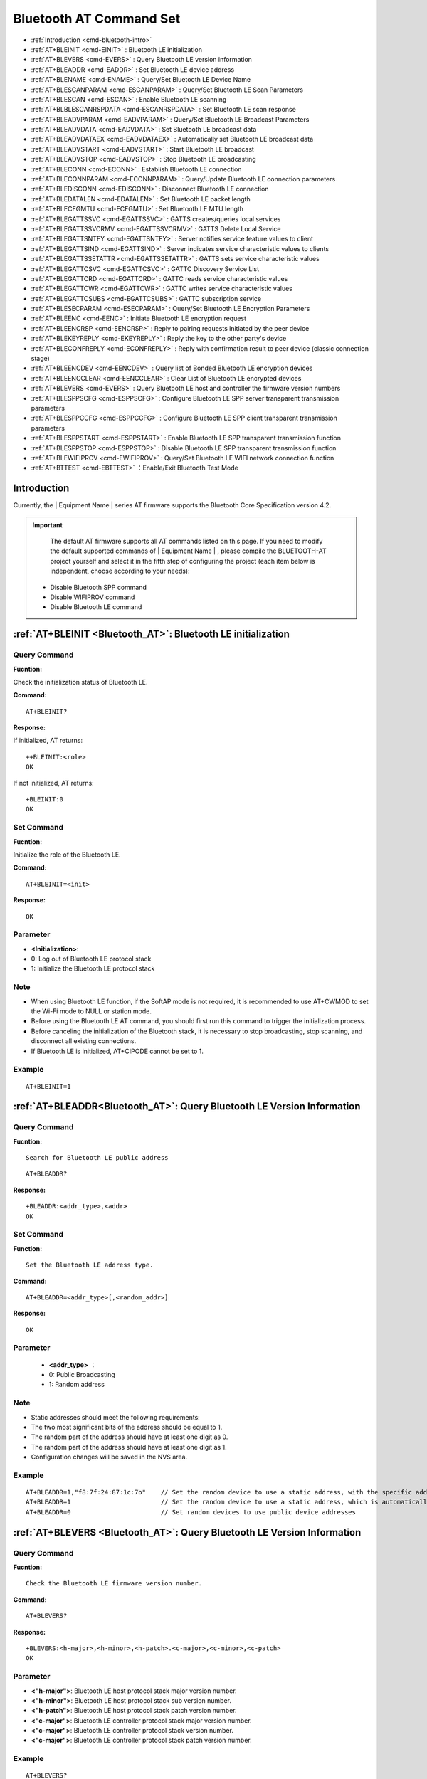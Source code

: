 
.. |Equipment-Name| replace:: w800

.. _Bluetooth_AT:
.. _cmd-EINIT:

****************************
Bluetooth AT Command Set
****************************


-  :ref:`Introduction <cmd-bluetooth-intro>`      
-  :ref:`AT+BLEINIT <cmd-EINIT>`                     : Bluetooth LE initialization
-  :ref:`AT+BLEVERS <cmd-EVERS>`                     : Query Bluetooth LE version information
-  :ref:`AT+BLEADDR <cmd-EADDR>`                     : Set Bluetooth LE device address
-  :ref:`AT+BLENAME <cmd-ENAME>`                     : Query/Set Bluetooth LE Device Name
-  :ref:`AT+BLESCANPARAM <cmd-ESCANPARAM>`           : Query/Set Bluetooth LE Scan Parameters
-  :ref:`AT+BLESCAN <cmd-ESCAN>`                     : Enable Bluetooth LE scanning
-  :ref:`AT+BLBLESCANRSPDATA <cmd-ESCANRSPDATA>`     : Set Bluetooth LE scan response
-  :ref:`AT+BLEADVPARAM <cmd-EADVPARAM>`             : Query/Set Bluetooth LE Broadcast Parameters
-  :ref:`AT+BLEADVDATA <cmd-EADVDATA>`               : Set Bluetooth LE broadcast data
-  :ref:`AT+BLEADVDATAEX <cmd-EADVDATAEX>`           : Automatically set Bluetooth LE broadcast data
-  :ref:`AT+BLEADVSTART <cmd-EADVSTART>`             : Start Bluetooth LE broadcast
-  :ref:`AT+BLEADVSTOP <cmd-EADVSTOP>`               : Stop Bluetooth LE broadcasting
-  :ref:`AT+BLECONN <cmd-ECONN>`                     : Establish Bluetooth LE connection
-  :ref:`AT+BLECONNPARAM <cmd-ECONNPARAM>`           : Query/Update Bluetooth LE connection parameters
-  :ref:`AT+BLEDISCONN <cmd-EDISCONN>`               : Disconnect Bluetooth LE connection
-  :ref:`AT+BLEDATALEN <cmd-EDATALEN>`               : Set Bluetooth LE packet length
-  :ref:`AT+BLECFGMTU <cmd-ECFGMTU>`                 : Set Bluetooth LE MTU length
-  :ref:`AT+BLEGATTSSVC <cmd-EGATTSSVC>`             : GATTS creates/queries local services
-  :ref:`AT+BLEGATTSSVCRMV <cmd-EGATTSSVCRMV>`       : GATTS Delete Local Service
-  :ref:`AT+BLEGATTSNTFY <cmd-EGATTSNTFY>`           : Server notifies service feature values to client
-  :ref:`AT+BLEGATTSIND <cmd-EGATTSIND>`             : Server indicates service characteristic values to clients
-  :ref:`AT+BLEGATTSSETATTR <cmd-EGATTSSETATTR>`     : GATTS sets service characteristic values
-  :ref:`AT+BLEGATTCSVC <cmd-EGATTCSVC>`             : GATTC Discovery Service List 
-  :ref:`AT+BLEGATTCRD <cmd-EGATTCRD>`               : GATTC reads service characteristic values
-  :ref:`AT+BLEGATTCWR <cmd-EGATTCWR>`               : GATTC writes service characteristic values
-  :ref:`AT+BLEGATTCSUBS <cmd-EGATTCSUBS>`           : GATTC subscription service
-  :ref:`AT+BLESECPARAM <cmd-ESECPARAM>`             : Query/Set Bluetooth LE Encryption Parameters
-  :ref:`AT+BLEENC <cmd-EENC>`                       : Initiate Bluetooth LE encryption request
-  :ref:`AT+BLEENCRSP <cmd-EENCRSP>`                 : Reply to pairing requests initiated by the peer device
-  :ref:`AT+BLEKEYREPLY <cmd-EKEYREPLY>`             : Reply the key to the other party's device
-  :ref:`AT+BLECONFREPLY <cmd-ECONFREPLY>`           : Reply with confirmation result to peer device (classic connection stage)
-  :ref:`AT+BLEENCDEV <cmd-EENCDEV>`                 : Query list of Bonded Bluetooth LE encryption devices
-  :ref:`AT+BLEENCCLEAR <cmd-EENCCLEAR>`             : Clear List of Bluetooth LE encrypted devices
-  :ref:`AT+BLEVERS <cmd-EVERS>`                     : Query Bluetooth LE host and controller the firmware version numbers
-  :ref:`AT+BLESPPSCFG <cmd-ESPPSCFG>`               : Configure Bluetooth LE SPP server transparent transmission parameters
-  :ref:`AT+BLESPPCCFG <cmd-ESPPCCFG>`               : Configure Bluetooth LE SPP client transparent transmission parameters
-  :ref:`AT+BLESPPSTART <cmd-ESPPSTART>`             : Enable Bluetooth LE SPP transparent transmission function
-  :ref:`AT+BLESPPSTOP <cmd-ESPPSTOP>`               : Disable Bluetooth LE SPP transparent transmission function
-  :ref:`AT+BLEWIFIPROV <cmd-EWIFIPROV>`             : Query/Set Bluetooth LE WIFI network connection function
-  :ref:`AT+BTTEST <cmd-EBTTEST>`                    ：Enable/Exit Bluetooth Test Mode

.. _cmd-bluetooth-intro:

Introduction
------------------

Currently, the | Equipment Name | series AT firmware supports the Bluetooth Core Specification version 4.2.

.. important::

  	The default AT firmware supports all AT commands listed on this page. If you need to modify the default supported commands of | Equipment Name | , please compile the BLUETOOTH-AT project yourself and select it in the fifth step of configuring the project (each item below is independent, choose according to your needs):

 -  Disable Bluetooth SPP command
 -  Disable WIFIPROV command
 -  Disable Bluetooth LE command

.. _cmd-BLEINIT:

:ref:`AT+BLEINIT <Bluetooth_AT>`: Bluetooth LE initialization
------------------------------------------------------------------

Query Command
^^^^^^^^^^^^^^^^^^^^^^^^

**Fucntion:**

Check the initialization status of Bluetooth LE.

**Command:**

::

   AT+BLEINIT?
    
**Response:**

If initialized, AT returns:

::

   ++BLEINIT:<role>
   OK

If not initialized, AT returns:

::

    +BLEINIT:0
    OK

Set Command
^^^^^^^^^^^^

**Fucntion:**

Initialize the role of the Bluetooth LE.

**Command:**

::

   AT+BLEINIT=<init>

**Response:**

::

    OK

Parameter
^^^^^^^^^^^^

-  **<Initialization>**: 

-  0: Log out of Bluetooth LE protocol stack
-  1: Initialize the Bluetooth LE protocol stack

Note
^^^^^^^^^^^^

- When using Bluetooth LE function, if the SoftAP mode is not required, it is recommended to use AT+CWMOD to set the Wi-Fi mode to NULL or station mode.
- Before using the Bluetooth LE AT command, you should first run this command to trigger the initialization process.
- Before canceling the initialization of the Bluetooth stack, it is necessary to stop broadcasting, stop scanning, and disconnect all existing connections.
- If Bluetooth LE is initialized, AT+CIPODE cannot be set to 1.

Example
^^^^^^^^^^^^

::

   AT+BLEINIT=1

.. _cmd-EADDR:

:ref:`AT+BLEADDR<Bluetooth_AT>`: Query Bluetooth LE Version Information
---------------------------------------------------------------------------------

Query Command
^^^^^^^^^^^^^^^^^^^^^^^^

**Fucntion:**

::

   Search for Bluetooth LE public address

::

   AT+BLEADDR?

**Response:**

::

   +BLEADDR:<addr_type>,<addr>
   OK 
                        
Set Command
^^^^^^^^^^^^^^^^^^^^^^^^

**Function:**

::

  Set the Bluetooth LE address type.

**Command:**

::

   AT+BLEADDR=<addr_type>[,<random_addr>]

**Response:**

::

   OK

Parameter
^^^^^^^^^^^^

    -  **<addr_type>**  ：  
    - 0: Public Broadcasting
    - 1: Random address

Note
^^^^^^^^^^^^

- Static addresses should meet the following requirements:
- The two most significant bits of the address should be equal to 1.
- The random part of the address should have at least one digit as 0.
- The random part of the address should have at least one digit as 1.
- Configuration changes will be saved in the NVS area.

Example
^^^^^^^^^^^^   

::

   AT+BLEADDR=1,"f8:7f:24:87:1c:7b"    // Set the random device to use a static address, with the specific address being: "f8:7f:24:87:1c:7b"
   AT+BLEADDR=1                        // Set the random device to use a static address, which is automatically generated by the host protocol stack
   AT+BLEADDR=0                        // Set random devices to use public device addresses

.. _cmd-EVERS:

:ref:`AT+BLEVERS <Bluetooth_AT>`: Query Bluetooth LE Version Information
-----------------------------------------------------------------------------

Query Command
^^^^^^^^^^^^^^^^^^^^^^^^

**Fucntion:**

::

   Check the Bluetooth LE firmware version number.

**Command:**

::
 
   AT+BLEVERS?

**Response:**

::

   +BLEVERS:<h-major>,<h-minor>,<h-patch>.<c-major>,<c-minor>,<c-patch>
   OK

    
Parameter
^^^^^^^^^^^^^
 
-  **<"h-major">**: Bluetooth LE host protocol stack major version number.
-  **<"h-minor">**: Bluetooth LE host protocol stack sub version number.
-  **<"h-patch">**: Bluetooth LE host protocol stack patch version number.
-  **<"c-major">**: Bluetooth LE controller protocol stack major version number.
-  **<"c-major">**: Bluetooth LE controller protocol stack version number.
-  **<"c-major">**: Bluetooth LE controller protocol stack patch version number.

Example
^^^^^^^^^^^^

::

   AT+BLEVERS?

.. _cmd-ENAME:

:ref:`AT+BLENAME <Bluetooth_AT>`: Query/Set Bluetooth LE Device Name
-----------------------------------------------------------------------------

Query Command
^^^^^^^^^^^^^^^^^^^^^^^^

**Fucntion:**

::

   Query the Bluetooth LE device name.

**Command:**

::
 
   AT+BLENAME?

**Response:**

::

   +BLENAME:<device_name>
   OK

Set Command
^^^^^^^^^^^^^^^^^^^^^^^^

**Fucntion:**

::

   Set the Bluetooth LE device name.

**Command:**

::
 
   AT+BLENAME=<device_name>

**Response:**

::

   OK
    
Parameter
^^^^^^^^^^^^^
 
-  **<"device_name">**: Bluetooth LE device name. The maximum length is 32. Default value: "WM-AT".

Note
^^^^^^^^^^^^
   
- The configuration changes will be saved in the NVS area.
- After using this command to set the device name, it is recommended that you execute the AT+LEADVDATA command to add the device name to the advertising data.

Example
^^^^^^^^^^^^

::

   AT+BLENAME="wm-iot-dev"
 
.. _cmd-ESCANPARAM:   
  
:ref:`AT+BLESCANPARAM <Bluetooth_AT>`: Query/Set Bluetooth LE Scan Parameters
---------------------------------------------------------------------------------

Query Command
^^^^^^^^^^^^^^^^^^^^^^^^

**Fucntion:**

::

   Query Bluetooth LE scanning parameters

**Command:**

::

   AT+BLESCANPARAM?

**Response:**

::

   +BLESCANPARAM:<scan_type>,<own_addr_type>,<filter_policy>,<scan_interval>,<scan_window>
   OK

Set command
^^^^^^^^^^^^^^^^^^^^^^^^

**Fucntion:**
 
::

   Set Bluetooth LE scanning parameters

**Command:**

::

   AT+BLESCANPARAM=<scan_type>,<own_addr_type>,<filter_policy>,<scan_interval>,<scan_window>

**Response:**

::

   OK

Parameters
^^^^^^^^^^^^

-  **<"scan_type">**: Scan type
- 0: Passive scanning
- 1: Active scanning
-  **<"own_addr_type">**: Address type
- 0: Public Address
- 1: Random address
- 2: RPA public address
- 3: RPA Random Address
-  **<"filter_policy">**: Scanning and filtering methods
- 0: BLE_SCAN_FILTER_ALLOW_ALL
- 1: BLE_SCAN_FILTER_ALLOW_ONLY_WLST
-  **<"scan_interva">**: Scan interval, the value of this parameter should be greater than or equal to the value of the<scanw_window>parameter. Parameter range: [0x0004, 0x4000]. The scanning interval is the parameter multiplied by 0.625 milliseconds, so the actual scanning interval range is [2.510240] milliseconds.
-  **<"scan_window">**: Scan the window, the value of this parameter should be less than or equal to the value of the<scan_interval>parameter. Parameter range: [0x0004, 0x4000]. The scanning window is multiplied by this parameter by 0.625 milliseconds, so the actual scanning window range is [2.510240] milliseconds.

Example
^^^^^^^^^^^^

::

   AT+BLEINIT=1   // Initialize Bluetooth LE protocol stack
   AT+BLESCANPARAM=0,0,0,100,50

.. _cmd-ESCAN:   
 
:ref:`AT+BLESCAN <Bluetooth_AT>`: Enable Bluetooth LE scanning
-----------------------------------------------------------------------------

Set Command
^^^^^^^^^^^^^^^^^^^^^^^^

**Fucntion:**
 
::

   Start/Stop Bluetooth LE Scan
 
**Command:**

::

   AT+BLESCAN=<enable>[,<duration>][,<filter_type>,<filter_param>]

**Response:**

::

   +BLESCAN:<addr>,<rssi>,<data_type>,<data>
   OK
   +BLESCANDONE

Parameters
^^^^^^^^^^^^
   
-  **<"enable">**: 
-  1: Start continuous scanning
-  0: Stop continuous scanning
-  **[<"duration">]**: Scan duration, in seconds.
-  If the stop scan is set, there is no need to set this parameter;
-  If you want to start scanning, you need to set this parameter:
-  When this parameter is set to 0, it indicates the start of continuous scanning;
-  When this parameter is set to a non-zero value, for example, AT+BLESCAN=1,3, it means that the scan will automatically end after 3 seconds.
-  **[<"ilter_type">]**: Filter options
-  1: “MAC”
-  2: “NAME”
-  3: “RSSI”
-  **<"filter_param">**: Filter parameter, representing the MAC address or name of the other device
-  **<"addr">**: Bluetooth LE address
-  **<"<rssi">**: Signal strength
-  **<"<data_type">**: Data type
-  0: “Scannable and connectable advertising”
-  1: “Directed connectable advertising”
-  2: “Non-connectable and scannable advertising”
-  3: “Non-connectable and non-scannable advertising”
-  4: “Additional advertising data requested by an active scanner”
-  5: “Extended advertising, see advertising properties”
-  **<"data">**: Data content

Example
^^^^^^^^^^^^

::

   AT+BLEINIT=1    // Initialize Bluetooth LE protocol stack
   AT+BLESCAN=1    // Start scanning
   AT+BLESCAN=0    // Stop scanning
   AT+BLESCAN=1,3,1,"28:6D:C5:96:E6:68"  // Start scanning, filtering type is MAC address
   AT+BLESCAN=1,3,2,"wm-iot-dev"  // Start scanning, filtering type is device name
   AT+BLESCAN=1,3,3,-70 // Start scanning, filtering type is signal strength greater than -70dBm

.. _cmd-ESCANRSPDATA:   
    
:ref:`AT+BLESCANRSPDATA <Bluetooth_AT>`: Set Bluetooth LE Scan Response
-----------------------------------------------------------------------------

Set Command
^^^^^^^^^^^^^^^^^^^^^^^^

**Fucntion:**
 
::

   Set Bluetooth LE scan response
 
**Command:**

::

   AT+BLESCANRSPDATA=<scan_rsp_data>

**Response:**

::

   OK
  
Parameter
^^^^^^^^^^^^

- **<"scan_rsp_data">**: Scan response data as HEX string. For example, if you want to set the scan response data to “0x04 0x09 0x31 0x32 0x33”, the command is AT+BLESCAN RSPDATA="0409313233".

Note
^^^^^^^^^^^^

- The maximum length of scanned data is 31 bytes
- Scanning response data must comply with the LTV format defined by Bluetooth SIG

Example
^^^^^^^^^^^^

::

   AT+BLEINIT=1   // Initialize Bluetooth LE protocol stack
   AT+BLESCANRSPDATA="0409313233"

.. _cmd-EADVPARAM:    
   
:ref:`AT+BLEADVPARAM <Bluetooth_AT>`: Query/Set Bluetooth LE Broadcast Parameters
------------------------------------------------------------------------------------

Query Command
^^^^^^^^^^^^^^^^^^^^^^^^

**Fucntion:**
 
::

   Query broadcast parameters
 
**Command:**

::

   AT+BLEADVPARAM?

**Response:**

::

   +BLEADVPARAM:<adv_int_min>,<adv_int_max>,<adv_type>,<own_addr_type>,<channel_map>,<adv_filter_policy>,<peer_addr_type>,<peer_addr>
   OK

Set Command
^^^^^^^^^^^^^^^^^^^^^^^^

**Fucntion:**
 
::

   Set broadcast parameters
 
**Command:**

::

   AT+BLEADVPARAM=<adv_int_min>,<adv_int_max>,<adv_type>,<own_addr_type>,<channel_map>[,<adv_filter_policy>][,<peer_addr_type>,<peer_addr>]

**Response:**

::

   OK

Parameter
^^^^^^^^^^^^

-  **<"adv_int_min">**: Minimum broadcast interval. Parameter range: [0x0020,0x4000]. The broadcast interval is equal to multiplying this parameter by 0.625 milliseconds, so the actual minimum broadcast interval range is [201240] milliseconds. The value of this parameter should be less than or equal to the value of the <adv_int_max> parameter.
-  **<"adv_int_max">**: Maximum broadcast interval. Parameter range: [0x0020,0x4000]. The broadcast interval is equal to multiplying this parameter by 0.625 milliseconds, so the actual maximum broadcast interval range is [201240] milliseconds. The value of this parameter should be greater than or equal to the value of the<adv_int_min>parameter.
-  **<"adv_type">**:
-  0: ADV_TYPE_IND
-  1: ADV_TYPE_DIRECT_IND_HIGH
-  2: ADV_TYPE_SCAN_IND
-  3: ADV_TYPE_NONCONN_IND
-  4: ADV_TYPE_DIRECT_IND_LOW

-  **<"own_addr_type">**: Bluetooth LE Address Type
-  0: BLE_ADDR_TYPE_PUBLIC
-  1: BLE_ADDR_TYPE_RANDOM
-  **<"channel_map">**: Broadcast channel
-  1: ADV_CHNL_37
-  2: ADV_CHNL_38
-  4: ADV_CHNL_39
-  7: ADV_CHNL_ALL
-  **<"adv_filter_policy">**: Broadcast Filter Rules
-  0: ADV_FILTER_ALLOW_SCAN_ANY_CON_ANY
-  1: ADV_FILTER_ALLOW_SCAN_WLST_CON_ANY
-  2: ADV_FILTER_ALLOW_SCAN_ANY_CON_WLST
-  3:
   ADV_FILTER_ALLOW_SCAN_WLST_CON_WLST
-  **<"peer_addr_type">**: The other party's Bluetooth LE address type
-  0: PUBLIC
-  1: RANDOM
-  **<"peer_addr">**: The other party's Bluetooth LE address

Explanation
^^^^^^^^^^^^

- If peer_addr has never been set, the query result will be all zeros.
- For non-connectable broadcast types, the minimum interval for broadcast parameters should be greater than or equal to 0xA0, which is 160 multiplied by 0.625 equals 100 milliseconds.

Example
^^^^^^^^^^^^

::

   AT+BLEINIT=1   // Initialize Bluetooth LE protocol stack
   AT+BLEADDR=1,"c2:34:45:78:66:89"
   AT+BLEADVPARAM=50,50,0,1,4,0,1,"12:34:45:78:66:88"
   // At this time, the MAC address of the wm iot dev device scanned by the Bluetooth LE client is "c2:34:45:78:66:89"

.. _cmd-EADVDATA:   
 
:ref:`AT+BLEADVDATA <Bluetooth_AT>`: Set Bluetooth LE Broadcast Data
-----------------------------------------------------------------------------

Set Command
^^^^^^^^^^^^^^^^^^^^^^^^

**Fucntion:**
 
::

  Set broadcast data
 
**Command:**

::

   AT+BLEADVDATA=<adv_data>

**Response:**

::

   OK

Parameter
^^^^^^^^^^^^

-  **<"adv_data">**: Broadcast data, which is a HEX string. For example, if you want to set the broadcast data to "0x04 0x09 0x31 0x32 0x33", the command is AT+BLEADVDATA="0409313233".


Explanation
^^^^^^^^^^^^

- If the broadcast data has already been set using the command AT+BELEDVDATAEX=<dev_name>,<uuid>,<manufacturer.data>,<inclie_power>, it will be overwritten by the broadcast data set by this command.
- If you want to use this command to modify the device name, it is recommended to execute the AT+BLE command after executing the command to set the device name to the same name.
- If longer broadcast data needs to be set, please call the AT+BLESCAN RSPDATA command to set it.
- Broadcast data must comply with the LTV format defined by Bluetooth SIG.
- The maximum length of broadcast data is 31 bytes.

Example
^^^^^^^^^^^^

::

   AT+BLEINIT=1   //Initialize Bluetooth LE protocol stack
   AT+BLEADVDATA="0409313233"

.. _cmd-EADVDATAEX:   
 
:ref:`AT+BLEADVDATAEX <Bluetooth_AT>`: Automatically Set Bluetooth LE Broadcast Data
-------------------------------------------------------------------------------------------

Query Command
^^^^^^^^^^^^^^^^^^^^^^^^

**Fucntion:**
 
::

   Query the parameters of broadcast data
  
**Command:**

::

   AT+BLEADVDATAEX?

**Response:**

::

   +BLEADVDATAEX:<dev_name>,<uuid>,<manufacturer_data>,<include_power>
   OK
   
Set Command
^^^^^^^^^^^^^^^^^^^^^^^^^^^^^^^^^^^^^^^^^^^^^^^^

**Fucntion:**
 
::

   Set up broadcast data and start broadcasting
  
**Command:**

::

   AT+BLEADVDATAEX=<dev_name>,<uuid>,<manufacturer_data>,<include_power>

**Response:**

::

   OK

Parameter
^^^^^^^^^^^^

-  **<"dev_name">**: String parameter representing device name
-  **<"uuid">**: String parameter.
-  **<"manufacturer_data">**: Manufacturer data, which is a HEX string.
-  **<"include_power">**: If the broadcast data needs to include TX power, this parameter should be set to 1; Otherwise, it is 0.

Explanation
^^^^^^^^^^^^

- If the broadcast data has already been set using the command AT+LEADVDATA=<adv_data>, it will be overwritten by the broadcast data set by this command.
- This command will automatically change the broadcast type previously set using the AT+BLEDVPARAM command to 0.
- The total length of the broadcast data configuration is 31 bytes.

Example
^^^^^^^^^^^^

::

   AT+BLEINIT=1   //Initialize Bluetooth LE protocol stack
   AT+BLEADVDATAEX="wm-iot-dev","1802","0102030405",1

.. _cmd-EADVSTART:

:ref:`AT+BLEADVSTART <Bluetooth_AT>`: Start Bluetooth LE Broadcast
-----------------------------------------------------------------------------

Execute Command
^^^^^^^^^^^^^^^^^^^^^^^^

**Fucntion:**
 
::

   Start broadcasting
  
**Command:**

::

   AT+BLEADVSTART

**Response:**

::

    OK

Explanation
^^^^^^^^^^^^

- If the command AT+BLEADVPARAM=<adv_parameter> is not used to set broadcast parameters, the default broadcast parameters will be used.
- If the command AT+LEADVDATA=<adv_data>is not used to set broadcast data, send a packet with a name.
- If the broadcast data has already been set using the command AT+LEADVDATA=<adv_data>, it will be overwritten by the broadcast data set by AT+LEADVDATAEX=<dev_name>,<uuid>,<manufacturer_data>,<inclie_power>. Conversely, if AT+LEADVDATAEX is used first, it will be overwritten by the broadcast data set by AT+LEADVDATA.
- After enabling Bluetooth LE broadcasting, if no Bluetooth LE connection is established, the broadcasting will continue; If a connection is established, the broadcast will automatically end. If the connection is disconnected, it will automatically start broadcasting.
- After enabling connectionable broadcasting, if the main device initiates a connection operation. At this point, the device automatically selects an idle conn index as the connected conn index. When sending AT instructions with conn index from devices (peripherals), use this index value.

Example
^^^^^^^^^^^^^^^^^^^^^^^^

::

   AT+BLEINIT=1   //Initialize Bluetooth LE protocol stack
   AT+BLEADVSTART

.. _cmd-EADVSTOP:
    
:ref:`AT+BLEADVSTOP <Bluetooth_AT>`: Stop Bluetooth LE broadcasting
-----------------------------------------------------------------------------

Execute Command
^^^^^^^^^^^^^^^^^^^^^^^^

**Fucntion:**
 
::

   Stop broadcasting
     
**Command:**

::

   AT+BLEADVSTOP

**Response:**

::

    OK

Explanation
^^^^^^^^^^^^

- If a Bluetooth LE connection is successfully established after starting the broadcast, the Bluetooth LE broadcast will automatically end without calling this command.


Example
^^^^^^^^^^^^

::
    
   AT+BLEINIT=1   //Initialize Bluetooth LE protocol stack
   AT+BLEADVSTART
   AT+BLEADVSTOP

.. _cmd-ECONN:

:ref:`AT+BLECONN <Bluetooth_AT>`: Establish Bluetooth LE Connection
-----------------------------------------------------------------------------

Query Command
^^^^^^^^^^^^^^^^^^^^^^^^

**Fucntion:**
 
::

   Query Bluetooth LE connection
  
**Command:**

::

   AT+BLECONN?

**Response:**

::

   +BLECONN:<conn_index>,<remote_address>,<role>
   OK

   If no connection is established, the response will not display the <conn_idex> and <remote_dedress> parameters.

Set Command
^^^^^^^^^^^^^^^^^^^^^^^^

**Fucntion:**
 
::

   Establish Bluetooth LE connection
  
**Command:**

::

   AT+BLECONN=<conn_index>,<remote_address>[,<addr_type>,<timeout>]

**Response:**

If the connection is successfully established, it will prompt:

::

   +BLECONN:<conn_index>,<remote_address>
   OK

If the connection fails to establish, it will prompt:

::

   +BLECONN:<conn_index>,-1
   ERROR
   
If the connection fails due to parameter errors or other reasons, it will prompt:

::

   ERROR

Parameter
^^^^^^^^^^^^

-  **<"conn_index">**: Bluetooth LE connection number, range: [0,5].
-  **<"remote_address">**: The address of the other party's Bluetooth LE device.
-  **<"addr_type">**: Broadcast device address type:
-  0: Public Address
-  1: Random Address
-  **<"timeout">**: Connection timeout time, unit: seconds. Range: [3,30], default value is 3 seconds.
-  **<"role">**: Connect roles, CENTRAL or PERIPHERAL.

Explanation
^^^^^^^^^^^^

-  It is recommended to run the AT+BLESCAN command to scan the device before establishing a new connection, ensuring that the target device is in broadcast mode.
-  The maximum connection timeout is 30 seconds.


Attention
^^^^^^^^^^^^^^^^^^
-  For peripheral devices using random addresses, and successfully BONDed with the peripheral device. After the connection is broken, it is **not supported** to initiate a connection operation to this peripheral device again.


Example
^^^^^^^^^^^^

::

   AT+BLEINIT=1   //Initialize Bluetooth LE protocol stack
   AT+BLECONN=0,"24:0a:c4:09:34:23",0,10

.. _cmd-ECONNPARAM:

:ref:`AT+BLECONNPARAM <Bluetooth_AT>`: Query/Update Bluetooth LE Connection Parameters
-------------------------------------------------------------------------------------------

Query Command
^^^^^^^^^^^^^^^^^^^^^^^^

**Fucntion:**
 
::

   Query Bluetooth LE connection parameters
  
**Command:**

::

   AT+BLECONNPARAM?

**Response:**

::

   +BLECONNPARAM:<conn_index>,<min_interval>,<max_interval>,<cur_interval>,<latency>,<timeout>
   OK

Set Command
^^^^^^^^^^^^^^^^^^^^^^^^

**Fucntion:**
 
::

   Update Bluetooth LE connection parameters
    
**Command:**

::

   AT+BLECONNPARAM=<conn_index>,<min_interval>,<max_interval>,<latency>,<timeout>

**Response:**

::

   OK

If the setting fails, the following message will be prompted:

::

   +BLECONNPARAM: <conn_index>,-1

Parameter
^^^^^^^^^^^^

-  **<"conn_index">**: Bluetooth LE connection number, range: [0,5].
-  **<"min_interval">**: Minimum connection interval. The value of this parameter should be less than or equal to the value of the<max_interval>parameter. Parameter range: [0x0006,0x0C80]. The connection interval is equal to multiplying this parameter by 1.25 milliseconds, so the actual minimum connection interval range is [7.5,4000] milliseconds.
-  **<"max_interval">**: Maximum connection interval. The value of this parameter should be greater than or equal to the value of the<min_interval>parameter. Parameter range: [0x0006,0x0C80]. The connection interval is equal to multiplying this parameter by 1.25 milliseconds, so the actual maximum connection interval range is [7.5,4000] milliseconds.
-  **<"cur_interval">**: Current connection interval.
-  **<"latency">**: Delay. Parameter range: [0x0000, 0x01F3].
-  **<"timeout">**: Timeout. Parameter range: [0x000A, 0x0C80]. The timeout is equal to multiplying this parameter by 10 milliseconds, so the actual timeout range is [10032000] milliseconds.

Note
^^^^^^^^^^^^

-  For **<"timeout">**, **<"latency">** and **<"max_interval">**, the following conditions must also be met:
	    (timeout x 4)>= (1+latency) x max_interval


Explanation
^^^^^^^^^^^^

- This command requires establishing a connection first, and both the client and server roles support updating connection parameters.

Example
^^^^^^^^^^^^

::

   AT+BLEINIT=1   //Initialize Bluetooth LE protocol stack
   AT+BLECONN=0,"24:0a:c4:09:34:23"
   AT+BLECONNPARAM=0,12,14,1,500

.. _cmd-EDISCONN:
 
:ref:`AT+BLEDISCONN <Bluetooth_AT>`: Disconnect Bluetooth LE connection
-----------------------------------------------------------------------------

Execute Command
^^^^^^^^^^^^^^^^^^^^^^^^

**Fucntion:**
 
::

   Disconnect Bluetooth LE connection
  
**Command:**

::

   AT+BLEDISCONN=<conn_index>

**Response:**

::
  
   OK  // Received AT+LEDISCONN command
   +BLEDISCONN:<conn_index>,<remote_address>  // Successfully executed command

Parameter
^^^^^^^^^^^^

-  **<"conn_index">**: Bluetooth LE connection number, range: [0,5].
-  **<"remote_address">**: The address of the other party's Bluetooth LE device.

Example
^^^^^^^^^^^^

::

   AT+BLEINIT=1   //Initialize Bluetooth LE protocol stack
   AT+BLECONN=0,"24:0a:c4:09:34:23"
   AT+BLEDISCONN=0

.. _cmd-EDATALEN:

:ref:`AT+BLEDATALEN <Bluetooth_AT>`: Set Bluetooth LE Packet Length
-----------------------------------------------------------------------------

Set Command
^^^^^^^^^^^^^^^^^^^^^^^^

**Fucntion:**
 
::

   Set Bluetooth LE packet length
  
**Command:**

::

  AT+BLEDATALEN=<conn_index>,<pkt_data_len>

**Response:**

::
 
   OK

Parameter
^^^^^^^^^^^^

-  **<"conn_index">**: Bluetooth LE connection number, range: [0,5].
-  **<"pkt_data_len">**: Packet length, range: [0x0001B, 0x00FB].

Explanation
^^^^^^^^^^^^

- A Bluetooth LE connection needs to be established before setting the packet length.

Example
^^^^^^^^^^^^

::

   AT+BLEINIT=1   //Initialize Bluetooth LE protocol stack
   AT+BLECONN=0,"24:0a:c4:09:34:23"
   AT+BLEDATALEN=0,30

.. _cmd-ECFGMTU:

:ref:`AT+BLECFGMTU <Bluetooth_AT>`: Set Bluetooth LE MTU Length
-----------------------------------------------------------------------------

Query Command
^^^^^^^^^^^^^^^^^^^^^^^^

**Fucntion:**
 
::

   Query MTU (maximum transmission unit) length
  
**Command:**

::

  AT+BLECFGMTU?

**Response:**

::

   +BLECFGMTU:<conn_index>,<mtu_size>
   OK

Set Command
^^^^^^^^^^^^^^^^^^^^^^^^

**Fucntion:**
 
::

   Set the length of MTU
  
**Command:**

::

   AT+BLECFGMTU=<conn_index>,<mtu_size>

**Response:**

::

   OK  // Received this command

Parameter
^^^^^^^^^^^^

-  **<conn_index>**: Bluetooth LE connection number, range: [0,5].
-  **<mtu_size>**: MTU length, unit: bytes, range: [23,517].

Explanation
^^^^^^^^^^^^

.. parsed-literal::

   - This command requires the establishment of a Bluetooth LE connection first.
   - Only supports the client to run this command to set the MTU length.
   - After the device is connected, the firmware automatically attempts to negotiate the MTU value with the peer device using the maximum value of 517.
   - The actual length of MTU needs to be negotiated, and responding with ``OK`` only indicates an attempt to negotiate the MTU length. Therefore, setting the length may not necessarily take effect. It is recommended to call:  :ref:`AT+BLECFGMTU? <cmd-ECFGMTU>` Query the actual MTU length.

Example
^^^^^^^^^^^^

::

   AT+BLEINIT=1   //Initialize Bluetooth LE protocol stack
   AT+BLECONN=0,"24:0a:c4:09:34:23"
   AT+BLECFGMTU=0,244

.. _cmd-EGATTSSVC:
 
:ref:`AT+BLEGATTSSVC <Bluetooth_AT>`: GATTS Creates/Queries Local Services
-----------------------------------------------------------------------------

Query Command
^^^^^^^^^^^^^^^^^^^^^^^^

**Fucntion:**
 
::

   GATTS (Generic Attributes Server) queries the local service list
  
**Command:**

::

   AT+BLEGATTSSVC?

**Response:**

::

   +BLESVCLIST(local):
   <description>,<uuid>,<handle>,<prop>,<perm>
   ......
   <description>,<uuid>,<handle>,<prop>,<perm>
   OK

Parameter
^^^^^^^^^^^^

-  **<description>**: Description, which may include service, characteristics, or descriptor.
-  **<uuid>**: uuid, a standard uuid defined by Bluetooth SIG or a user-defined uuid, displayed in hexadecimal.
-  **<handle>**: Handle value, displayed in decimal.
-  **<prop>**: Corresponds to the characteristic property. The specific property bit is defined as:

.. list-table:: 
   :widths: 25 25 25 25 25 25 25 25
   :header-rows: 0
   :align: center

   * - Bit 7
     - Bit 6
     - Bit 5
     - Bit 4
     - Bit 3
     - Bit 2
     - Bit 1
     - Bit 0

   * - Expansion
     - Certification
     - Indicate
     - Notify
     - Write with response
     - Write without response
     - Read it
     - Broadcasting

-  **<perm>**：The permission corresponding to **<description>** , the specific bit definition of the permission is:

.. list-table:: 
   :widths: 25 25 25 25 25 25 25 25 25
   :header-rows: 0
   :align: center

   * - Bit 8
     - Bit 7
     - Bit 6
     - Bit 5
     - Bit 4
     - Bit 3
     - Bit 2
     - Bit 1
     - Bit 0

   * - Le Security Write
     - Le Security Read
     - Prepare Write
     - Authentication Write
     - Authentication Read
     - Encrypted Write
     - Encrypted Read
     - Write
     - Read

Note
^^^^^^^^^^^^

-   If **<prop>** or **<perm>** is ----, it is invalid. In particular, the **<perm>**	of characteristic is mapped to the subsequence **<perm>** of descriptor. 

Set Command
^^^^^^^^^^^^^^^^^^^^^^^^

**Fucntion:**
 
::

   GATTS (Generic Attributes Server) creates a local service list
  
**Command:**

::

   AT+BLEGATTSSVC=<prim_service_uuid>,<character_uuid>,<property>,<permission>
					   [,<character_uuid>,<property>,<permission>]
					   […]
					   [,<character_uuid>,<property>,<permission>]


**Response:**

::

   OK

Parameter
^^^^^^^^^^^^

-   **<prim_service_uuid>**: Create a UUID for the Primary server, input in hexadecimal format.
-   **<character_uuid>**: The characteristic uuid is entered in hexadecimal format.
-   **<property>**: The attribute value of characterization is entered in hexadecimal format. For details, please refer to the table above for the bit definition of :ref:`property <cmd-EGATTSSVC>` .
-   **<permission>**: The permission value for characterization, entered in hexadecimal format. Specifically, for the bit definition of  :ref:`permission <cmd-EGATTSSVC>` , please refer to the table above.


Note
^^^^^^^^^^^^

-   When a characteristic's property is configured for write operations without acknowledgment, the permission cannot be configured as encrypted write, authorized write, or Le security write (unless the connection is already in encryption mode).
-   Firmware does not verify the property and permission, user should ensure to input the reasonable values. 

Explanation
^^^^^^^^^^^^

-   The instruction only supports creating a basic list of services, and a maximum list of 12 services can be dynamically created.
-   The instruction allows for the creation of a list of characteristics, with each service supporting a maximum of 6 characteristics.
-   When creating via the instruction, if a characteristic's property is set to indicate or notify, a descriptor with UUID 2902 is automatically appended; otherwise, a descriptor with UUID 2901 is added.
-   The created list of services takes effect immediately. If a connection has already been established with the other device during creation, the other device can obtain this list of services by refreshing it.
-   The correspondence between the property and permission configurations of characteristics and common rules are described as follows:
-   1) If a characteristic property is read, the corresponding permission must include any read permission.
-   2) If a characteristic property is write, the corresponding permission must include any write permission.
-   3) If a characteristic property is indicate, the corresponding permission must include both read and write permissions.
-   4) When the setting permission to Le security read and write, authorized read and write or encrypted read and write must also be configured.

Example
^^^^^^^^^^^^

::

   AT+BLEINIT=1   //Initialize Bluetooth LE protocol stack
   AT+BLEGATTSSVC=FFF0,FFF1,02,01 //Create FFF1 characteristic with read-only property and read permission
   AT+BLEGATTSSVC=FFF0,FFF1,06,03 //Create FFF1 characteristic with read and write (no acknowledgment) properties, and read and write permissions
   AT+BLEGATTSSVC=FFF1,FFF2,10,03 //Create FFF4 characteristic with Notify property, and read and write permissions
   AT+BLEGATTSSVC=FFF3,FFF4,10,0C //Create FFF4 characteristic with Notify property, and encrypted read and encrypted write permissions
   AT+BLEGATTSSVC=FFF5,FFF6,02,01,FFF7,10,18C //Create FFF4 characteristic with Notify property, encrypted read and encrypted write permissions, and Le security encryption level

.. _cmd-EGATTSSVCRMV:
 
:ref:`AT+BLEGATTSSVCRMV <Bluetooth_AT>`: GATTS Delete Local Service
-----------------------------------------------------------------------------

Execute Command
^^^^^^^^^^^^^^^^^^^^^^^^

**Fucntion:**
 
::

   GATTS Delete Local Dynamic Creation Service
  
**Command:**

::

   AT+BLEGATTSSVCRMV=<uuid>

**Response:**

::

   OK

Parameter
^^^^^^^^^^^^

-   **<uuid>**: Primary service UUID when creating a service.

Explanation
^^^^^^^^^^^^

-   After the service is deleted, it takes effect in real time. If a connection has been created, the main device can view it by refreshing the service list.

Example
^^^^^^^^^^^^

::

   AT+BLEINIT=1   //Initialize Bluetooth LE protocol stack
   AT+BLEGATTSSVC=FFF0,FFF1,10,01 //Dynamically create a service list for FFF0
   AT+BLEGATTSSVCRMV=FFF0 //Delete the dynamically created FFF0 service list

.. _cmd-EGATTSNTFY:

:ref:`AT+BLEGATTSNTFY <Bluetooth_AT>`: Server Notifies Service Feature Values to Client
---------------------------------------------------------------------------------------------

Set Command
^^^^^^^^^^^^^^^^^^^^^^^^

**Fucntion:**
 
::

   Server notifies service feature values to client
  
**Command:**

::

   AT+BLEGATTSNTFY=<conn_index>,<handle>,<length>

**Response:**

::

   >
  
The symbol > indicates that the AT is ready to receive serial data. At this point, you can input data, and when the data length reaches the value of the parameter <length> , perform the notify operation.

If the data transmission is successful, it will prompt:

::

   OK

Parameter
^^^^^^^^^^^^

-  **<conn_index>**: Bluetooth LE connection number, range: [0,5].
-  **<handle>**: The handle value of the service feature, which can be queried using AT+BLEGATTSSVC? .
-  **<length>**: Data length, maximum length: (:ref:`MTU <cmd-ECFGMTU>` - 3) .

Example
^^^^^^^^^^^^

:: 

   AT+BLEINIT=1      //Initialize Bluetooth LE protocol stack 
   AT+BLEGATTSSVC=FFF0,FFF1,10,03 //Create characteristics that support notify
   AT+BLEADVSTART    //To start broadcasting, after the client connects, it is necessary to configure :ref: `Subscribe to <cmd-EGATTCSUBS>`
   AT+BLEGATTSSVC?   //Query the handle for sending notify
   // For example, using handle value 21 to send a 4-byte data through notify, use the following command:  AT+BLEGATTSNTFY=0,21,4. After the prompt for the ">" symbol后, enter the 4-byte data, such as"1234", and the data will be automatically transmitted


.. _cmd-EGATTSIND:

:ref:`AT+BLEGATTSIND <Bluetooth_AT>`: Server indicates Service Characteristic Values to Clients
-------------------------------------------------------------------------------------------------

Set Command
^^^^^^^^^^^^^^^^^^^^^^^^

**Fucntion:**
 
::

   Server indicates service characteristic values to clients
  
**Command:**

::

   AT+BLEGATTSIND=<conn_index>,<handle>,<length>

**Response:**

::

   >

The symbol > indicates that the AT is ready to receive serial data. At this point, you can input data, and when the data length reaches the value of the parameter <length> , perform the indicate operation.

If the data transmission is successful, it will prompt:

::

   OK
   
Parameter
^^^^^^^^^^^^

-  **<conn_index>**: Bluetooth LE connection number, range: [0,5].
-  **<handle>**: The handle value of the service feature, which can be queried using AT+BLEGATTSSVC? .
-  **<length>**: Data length, maximum length:( :ref:`MTU <cmd-ECFGMTU>` - 3).

Example
^^^^^^^^^^^^

:: 

   AT+BLEINIT=1   //Initialize Bluetooth LE protocol stack
   AT+BLEGATTSSRV=FFF0,FFF1,20,03 //Create a characteristic that supports indication, with uuid FFF1
   AT+BLEADVSTART //Start broadcasting, when the client connects, it is necessary to configure the receive indication
   AT+BLEGATTSSVC? // Query the feature handle values that the client can receive for indication
   // For example, using handle value 3 to send 4-byte data, the command is as follows:
   AT+BLEGATTSIND=0,3,4
   // After the ">" symbol is prompted, enter 4-byte data, such as "1234". Then the data is automatically transmitted


.. _cmd-EGATTSSETATTR:

:ref:`AT+BLEGATTSSETATTR <Bluetooth_AT>`: GATTS Sets Service Characteristic Values
-------------------------------------------------------------------------------------

Set Command
^^^^^^^^^^^^^^^^^^^^^^^^

**Fucntion:**
 
::

   GATTS sets service feature values or descriptor values
    
**Command:**

::

   AT+BLEGATTSSETATTR=<handle>,<length>
    
**Response:**

::

    >

The symbol > indicates that the AT is ready to receive serial data. At this point, you can input the data, and when the data length reaches the value of the parameter <length> , perform the setting operation.

If the data transmission is successful, it will prompt:

::

   OK

Parameter
^^^^^^^^^^^^

-  **<handle>**: Handle value, can run AT+BLEGATTSSVC? query.
-  **<length>**: Data length, range [1,512].

Explanation
^^^^^^^^^^^^

-  If the value of the <length> parameter is greater than the maximum supported length, the setting will fail.

Example
^^^^^^^^^^^^

:: 

   AT+BLEINIT=1   //Initialize Bluetooth LE protocol stack
   AT+BLEGATTSSVC=FFF0,FFF1,06,03 //Create characteristics that support reading and writing
   AT+BLEGATTSSVC?                //Query handle value
   //For example, to write 3-byte data to handle value 5, the command is as follows:
   AT+BLEGATTSSETATTR=5,3
   //After the ">" symbol is prompted, enter 3-byte data, such as "123", and then set the start


.. _cmd-EGATTCSVC:

:ref:`AT+BLEGATTCSVC <Bluetooth_AT>`: GATTC Discovery Service List
-----------------------------------------------------------------------------

Set Command
^^^^^^^^^^^^^^^^^^^^^^^^

**Fucntion:**
 
::

   GATTC (Generic Attributes Client) discovers server-side service list
    
**Command:**

::

   AT+BLEGATTCSVC=<conn_index>
    
**Response:**

::

   +BLESVCLIST(remote):<conn_index>,
    <attribute description>,<uuid>,<handle>,<prop>
    ……
    <attribute description>,<uuid>,<handle>,<prop>
   OK

Parameter
^^^^^^^^^^^^

-  **<conn_index>**: Bluetooth LE connection number, range: [0,5].
-  **<attribute description>**: Attribute description, which may include primary service, secondary service, characteristic, descriptor.
-  **<uuid>**: UUID of attribute, displayed in hexadecimal.
-  **<handle>**: The handle value of the attribute, displayed in hexadecimal.
-  **<prop>**: Attribute:  :ref:`property <cmd-EGATTSSVC>` value, displayed in hexadecimal.

Explanation
^^^^^^^^^^^^

- To use this command, a Bluetooth LE connection needs to be established first.
- This command will sequentially query the service, characteristic, and descriptor information of the server. If there are many services provided by the server, it will take a longer time.

Example
^^^^^^^^^^^^

:: 

   AT+BLEINIT=1   //Initialize Bluetooth LE protocol stack
   AT+BLECONN=0,"24:12:5f:9d:91:98"
   AT+BLEGATTCSVC=0


.. _cmd-EGATTCRD:

:ref:`AT+BLEGATTCRD <Bluetooth_AT>`: GATTC Reads Service Characteristic Values
---------------------------------------------------------------------------------

Set Command
^^^^^^^^^^^^^^^^^^^^^^^^

**Fucntion:**
 
::

   GATTC reads service feature values or descriptor values
    
**Command:**

::

   AT+BLEGATTCRD=<conn_index>,<handle>
    
**Response:**

::

   +BLEGATTCRD:<conn_index>,<len>,<value>
   OK

Parameter
^^^^^^^^^^^^

-  **<conn_index>**: Bluetooth LE connection number, range: [0,5].
-  **<handle>**: Service feature handle value, which can be queried by AT+BLEGATTCSVC=<conn_idex>.
-  **<len>**: Data length.
-  **<value>**: Data content. For example, if the response is +BLEGATTCRD:0,25,2,0123, it means that the data length is 2 and the content is 0x01 0x23.

Explanation
^^^^^^^^^^^^^

- To use this command, a Bluetooth LE connection needs to be established first.
- If the target service feature does not support read operations, return 'ERROR'.

Example
^^^^^^^^^^^^^

:: 

   AT+BLEINIT=1   //Initialize Bluetooth LE protocol stack
   AT+BLECONN=0,"24:12:5f:9d:91:98"
   AT+BLEGATTCSVC=0
   AT+BLEGATTCRD=0,25 // Based on the query result of the previous command, specify the handle to query

.. _cmd-EGATTCWR:

:ref:`AT+BLEGATTCWR <Bluetooth_AT>`:GATTC Writes Service Characteristic Values
---------------------------------------------------------------------------------------

Set Command
^^^^^^^^^^^^^^^^^^^^^^^^

**Fucntion:**
 
::

   GATTC writes service feature values or descriptor values
  
**Command:**

::

   AT+BLEGATTCWR=<conn_index>,<handle>,<length>
   
**Response：**

::

  >  

The symbol > indicates that the AT is ready to receive serial data. At this point, you can input data and perform a write operation when the data length reaches the value of the parameter <length> .

If the data transmission is successful, it will prompt:

::

   OK
    
Parameter
^^^^^^^^^^^^

-  **<conn_index>**: Bluetooth LE connection number, range: [0,5].
-  **<handle>**: Service handle, can run AT+BLEGATTCSVC=<conn_index> query.
-  **<char_index>**: Service feature number, can be queried by AT+BLEGATTCCHAR=<conn_index>,<srv_index> .
-  **<length>**: Data length. Maximum length: ( :ref:`MTU <cmd-ECFGMTU>` - 3) .

Explanation
^^^^^^^^^^^^

- To use this command, a Bluetooth LE connection needs to be established first.
- If the target service feature does not support write operations, return 'ERROR'.

Example
^^^^^^^^^^^^

:: 

   AT+BLEINIT=1   //Initialize Bluetooth LE protocol stack
   AT+BLECONN=0,"24:12:5f:9d:91:98"
   AT+BLEGATTCSVC=0
   AT+BLEGATTCWR=0,25,6
   // After the ">" symbol is prompted, enter 6 bytes of data, such as "123456". Then start writing

.. _cmd-EGATTCSUBS:

:ref:`AT+BLEGATTCSUBS <Bluetooth_AT>`: GATTC Subscription Service
-----------------------------------------------------------------------------

Set Command
^^^^^^^^^^^^^^^^^^^^^^^^

**Fucntion:**
 
::

   GATTC subscription or cancellation of server's Indication or Notification function
  
**Command:**

::

   AT+BLEGATTCSUBS=<conn_index>,<handle>,<value>
   
**Response：**

::

  OK 
    
Parameter
^^^^^^^^^^^^

-  **<conn_index>**: Bluetooth LE connection number, range: [0,5].
-  **<handle>**: Service handle, can run AT+BLEGATTCSVC=<conn_index> query.
-  **<value>** 0 Cancel; 1 subscription.

Explanation
^^^^^^^^^^^^

- To use this command, a Bluetooth LE connection needs to be established first.
- If the target service feature does not support indication or notification operations, return "ERROR".
- After successful subscription, receive and display the data format sent by the other party as follows:

::

  +BLEGATTCNTFY:0,25,4,12232123 //The connection with index 0 received 4-byte data from the other party on handle 25. The data content is displayed in hexadecimal format as 12232123, which is 0x12, 0x23, 0x21, 0x23

Example
^^^^^^^^^^^^

:: 

   AT+BLEINIT=1   //Initialize Bluetooth LE protocol stack
   AT+BLECONN=0,"24:12:5f:9d:91:98"
   AT+BLEGATTCSVC=0
   AT+BLEGATTCSUBS=0,25,1

.. _cmd-ESECPARAM:

:ref:`AT+BLESECPARAM <Bluetooth_AT>`: Query/Set Bluetooth LE Encryption Parameters
---------------------------------------------------------------------------------------

Query Command
^^^^^^^^^^^^^^^^^^^^^^^^

**Fucntion:**
 
::

   Query about Bluetooth LE SMP encryption parameters
  
**Command:**

::

   AT+BLESECPARAM?
    
**Response:**

::

   +BLESECPARAM:<auth_req>,<iocap>,<enc_key_size>,<init_key>,<rsp_key>,<auth_option>
   OK

Set Command
^^^^^^^^^^^^^^^^^^^^^^^^

**Fucntion:**
 
::

   Set Bluetooth LE SMP encryption parameters
  
**Command:**

::

   AT+BLESECPARAM=<auth_req>,<iocap>,<enc_key_size>,<init_key>,<rsp_key>[,<auth_option>]
    
**Response:**

::

 OK

Parameter
^^^^^^^^^^^^

-  **<auth_req>**: Authentication request.
-  0: NO_BOND
-  1: BOND
-  4: MITM
-  8: SC_ONLY
-  9: SC_BOND
-  12: SC_MITM
-  13: SC_MITM_BOND
-  **<iocap>**: Input/output capability.
-  0: DisplayOnly
-  1: DisplayYesNo
-  2: KeyboardOnly
-  3: NoInputNoOutput
-  4: Keyboard display
-  **<enc_key_size>**: length of encryption key. Parameter range: [7,16]. Unit: Byte.。
-  **<init_key>**: An initial key composed of multiple bits.
-  **<rsp_key>**: A response key composed of multiple bits.
-  **<auth_option>**: Security authentication options:
-  0: Automatically select security level;
-  1: If the previously set security level cannot be met, the connection will be disconnected.

Explanation
^^^^^^^^^^^^

-  The bit combination pattern of the <init_key> and <rsp_key> parameters is as follows:
-  Bit0: Encryption key used for exchanging initial keys and response keys;
-  Bit1: IRK key used for exchanging initial and response keys;
-  Bit2: CSRK key used for exchanging initial and response keys;
-  Bit3: Link key used for exchanging initial and response keys (only for Bluetooth LE and BR/EDR coexistence modes).

Example
^^^^^^^^^^^^

:: 

   AT+BLESECPARAM=1,4,16,3,3,0

.. _cmd-EENC:

:ref:`AT+BLEENC <Bluetooth_AT>`: Initiate Bluetooth LE Encryption Request
-----------------------------------------------------------------------------

Set Command
^^^^^^^^^^^^^^^^^^^^^^^^

**Fucntion:**
 
::

  Initiate pairing request
  
**Command:**

::

  AT+BLEENC=<conn_index>,<sec_act>
    
**Response:**

::

  OK

Parameter
^^^^^^^^^^^^

-  **<conn_index>**: Bluetooth LE connection number, range: [0,5].
-  **<sec_act>**: 
-  0: SEC_NONE;
-  1: SEC_ENCRYPT_NO_MITM;
-  2: SEC_ENCRYPT_MITM;
-  3: SEC_ENCRYPT_SC。
 
Explanation
^^^^^^^^^^^^

-  Before using this command, please set security parameters and establish a connection with the other device.

Example
^^^^^^^^^^^^

:: 

   AT+RESTORE
   AT+BLEINIT=1
   AT+BLESECPARAM=1,0,16,3,3
   AT+BLESETKEY=123456
   AT+BLEADVSTART
   // Using Bluetooth LE debugging app as client to establish Bluetooth LE connection with  wm-iot-dev device
   AT+BLEENC=0,3

.. _cmd-EENCRSP:

:ref:`AT+BLEENCRSP <Bluetooth_AT>`: Reply to Pairing Requests Initiated by the Peer Device
---------------------------------------------------------------------------------------------

Set Command
^^^^^^^^^^^^^^^^^^^^^^^^

**Fucntion:**
 
::

   Reply to pairing requests initiated by the peer device
  
**Command:**

::

   AT+BLEENCRSP=<conn_index>,<accept>
    
**Response:**

::

   OK

Parameter
^^^^^^^^^^^^

-  **<conn_index>**: Bluetooth LE connection number, range: [0,5].
-  **<accept>**:
-  0: Refuse;
-  1: Accept.

Explanation
^^^^^^^^^^^^

-  After using this command, AT will output the pairing result after the pairing request process is completed.


::

   +BLEAUTHCMPL:<conn_index>,<enc_result>
   
-  **<conn_index>**: Bluetooth LE connection number, range: [0,5].
-  **<enc_result>**:
-  0: Encryption pairing successful;
-  1: Encryption pairing failed.


Example
^^^^^^^^^^^^

:: 

   AT+BLEENCRSP=0,1

.. _cmd-EKEYREPLY:

:ref:`AT+BLEKEYREPLY <Bluetooth_AT>`: Reply the Key to the Other Party's Device
---------------------------------------------------------------------------------------

Set Command
^^^^^^^^^^^^^^^^^^^^^^^^

**Fucntion:**
 
::

   Reply pairing key
  
**Command:**

::

   AT+BLEKEYREPLY=<conn_index>,<key>
    
**Response:**

::

   OK

Parameter
^^^^^^^^^^^^

-  **<conn_index>**: Bluetooth LE connection number, range: [0,5].
-  **<key>**: Pairing key.

Example
^^^^^^^^^^^^

:: 

   AT+BLEKEYREPLY=0,649784

.. _cmd-ECONFREPLY:

:ref:`AT+BLECONFREPLY <Bluetooth_AT>`: Reply to The Other Party's Device with A Confirmation Result (Traditional Connection Stage)
--------------------------------------------------------------------------------------------------------------------------------------------

Set Command
^^^^^^^^^^^^^^^^^^^^^^^^

**Fucntion:**
 
::

   Reply to pairing results
  
**Command:**

::

   AT+BLECONFREPLY=<conn_index>,<confirm>
    
**Response:**

::

   OK

Parameter
^^^^^^^^^^^^

-  **<conn_index>**: Bluetooth LE connection number, range: [0,5].
-  **<confirm>**:
-  0: No
-  1: Yes

Example
^^^^^^^^^^^^

:: 

   AT+BLECONFREPLY=0,1

.. _cmd-EENCDEV:

:ref:`AT+BLEENCDEV <Bluetooth_AT>`: Query List Of Bound Bluetooth LE Encryption devices
----------------------------------------------------------------------------------------------

Query Command
^^^^^^^^^^^^^^^^^^^^^^^^

**Fucntion:**
 
::

   Query about the list of bound Bluetooth LE Encryption Devices
  
**Command:**

::

   AT+BLEENCDEV?
    
**Response:**

::

   +BLEENCDEV:<enc_dev_index>,<mac_address>
   OK

Parameter
^^^^^^^^^^^^

-  **<enc_dev_index>**: The connection number of the bound device. This parameter may not necessarily be equal to the conn_index parameter in the Bluetooth LE connection list queried by the command AT+BLECONN. Scope: [0,7].
-  **<mac_address>**: MAC address.

Explanation
^^^^^^^^^^^^

-  wm-iot-dev allows binding up to 8 devices. If the number of bound devices exceeds 8, the newly bound device information will overwrite the previous device information in order of binding from 0 to 7.

Example
^^^^^^^^^^^^

::

   AT+BLEENCDEV?

.. _cmd-EENCCLEAR:

:ref:`AT+BLEENCCLEAR <Bluetooth_AT>`:  Clear List of Bluetooth LE Encrypted Devices
-------------------------------------------------------------------------------------

Set Command
^^^^^^^^^^^^^^^^^^^^^^^^

**Fucntion:**
 
::

   Remove a device with a certain connection number from the security database list
  
**Command:**

::

   AT+BLEENCCLEAR=<enc_dev_index>
    
**Response:**

::

  OK

Execute command
^^^^^^^^^^^^^^^^^^^^^^^^

**Fucntion:**
 
::

   Delete all devices from the security database
  
**Command:**

::

   AT+BLEENCCLEAR

**Response:**

::

   OK

Parameter
^^^^^^^^^^^^

-  **<enc_dev_index>**: The connection number of the device that has been bound.

Example
^^^^^^^^^^^^

::

   AT+BLEENCCLEAR

.. _cmd-ESETKEY:

:ref:`AT+BLESETKEY <Bluetooth_AT>`: Set Bluetooth LE Static Pairing Key
-----------------------------------------------------------------------------

Query Command
^^^^^^^^^^^^^^^^^^^^^^^^

**Fucntion:**
 
::

   Query the static pairing key of Bluetooth LE, if not set, AT returns -1
  
**Command:**

::

   AT+BLESETKEY?
    
**Response:**

::

   +BLESETKEY:<static_key>
   OK

Set Command
^^^^^^^^^^^^^^^^^^^^^^^^

**Fucntion:**
 
::

  Set a Bluetooth LE static pairing key for all Bluetooth LE connections
  
**Command:**

::

   AT+BLESETKEY=<static_key>
    
**Response:**

::

   OK

Parameter
^^^^^^^^^^^^

-  **<static_key>**: Bluetooth LE static pairing key.

Example
^^^^^^^^^^^^

::

   AT+BLESETKEY=123456

.. _cmd-ESPPSCFG:   
 
:ref:`AT+BLESPPSCFG <Bluetooth_AT>`: Configure Bluetooth LE SPP Server Transparent transmission parameters
---------------------------------------------------------------------------------------------------------------

Set Command
^^^^^^^^^^^^^^^^^^^^^^^^

**Fucntion:**
 
::

   Set parameter information for Bluetooth LE SPP transmission function on the server side
 
**Command:**

::

   AT+BLESPPSCFG=<svc_uuid>,<tx_uuid>,<tx_prop>,<tx_perm>,<rx_uuid>,<rx_prop>,<rx_perm>


**Response:**

::

   OK

Parameter
^^^^^^^^^^^^

-  **<"svc_uuid">**: Transparent transmission of basic service uuid.
-  **<"tx_uuid">**: The uuid of the data characteristic sent by the transparent transmission service.
-  **<"tx_prop">**: The attribute of the characteristic of the data sent by the transparent transmission service is read in hexadecimal format.
-  **<"tx_perm">**: The permission for the transparent transmission service to send data characteristics, read in hexadecimal format.
-  **<"rx_uuid">**: The uuid of the data characteristic received by the transparent transmission service.
-  **<"rx_prop">**: The transparent transmission service receives the characteristic attribute of the data and reads it in hexadecimal format.
-  **<"rx_perm">**: The transparent transmission service has the permission to receive data characteristics and read them in hexadecimal format.

Explanation
^^^^^^^^^^^^

-  The transparent transmission service sends data using notify or indicate methods, so tx_prop must include a configuration of 10 or 20, i.e. 0x10, notify method or 0x20, indicate method.
-  The transparent transmission service receives data, that is, the client sends data to the server, using response writing or writing without response. Therefore, rx_prop must be configured as 04 or 08, i.e. 0x04, without response writing or 0x08, with response writing.
-  After the instruction is executed, the broadcast function will be enabled, and the broadcast data fields include: device name and service UUID field svc_uuid. The client can scan and initiate connection operations based on this field.
-  After the client connects to the SPP server and subscribes to the indicate or notify function for sending feature values, the console interface will print +BLESPP READY and wait for the user to enable transparent transmission. 


Example
^^^^^^^^^^^^

::

   AT+BLEINIT=1    // Initialize Bluetooth LE protocol stack
   AT+BLESPPSCFG=FFF0,FFF1,10,3,FFF2,4,2 //Configure SPP server with service UUID FFF0,, use FFF1 feature value to send data, and send by notify. Using FFF2 feature values to receive data, the other party sends data without response
   
.. _cmd-ESPPCCFG:   
 
:ref:`AT+BLESPPCCFG <Bluetooth_AT>`: Configure Bluetooth LE SPP Client Transparent Transmission Parameters
---------------------------------------------------------------------------------------------------------------------------

Set Command
^^^^^^^^^^^^^^^^^^^^^^^^

**Fucntion:**
 
::

   Set parameter information for Bluetooth LE SPP transmission function client
 
**Command:**

::

   AT+BLESPPCCFG=<filter_type>,<filter_value>,<svc_uuid>,<tx_uuid>,<rx_uuid>


**Response:**

::

   OK

Parameters
^^^^^^^^^^^^

-  **<"filter_type">**: Range [0,2], specify scan filter type
-   1) "NAME"
-   2) "MAC"
-   3) "UUID"
-  **<"filter_value">**: The content corresponding to the filter type.
-  **<"svc_uuid">**: The server enables the transparent transmission service uuid.
-  **<"tx_uuid">**: The server opens the transparent transmission service to send the characteristic value UUID of the data.
-  **<"rx_uuid">**: The server opens the transparent transmission service to receive the characteristic value UUID of the data.

Explanation
^^^^^^^^^^^^

-  After executing this command, enable the scanning function. When the scanned device meets the filtering criteria, initiate the connection operation. After a successful connection, check whether the other party provides basic transparent transmission services for svc_uuid, and whether the transparent transmission service provides the special value sending function for tx_uuid and the special value receiving function for rx_uuid. If all the above conditions are met, the client will subscribe to the notify or indicate function for sending tx_uuid feature values. After successful subscription, the console will print +BLESPP READY and wait for the user to start transparent transmission.


Example
^^^^^^^^^^^^

::

   AT+BLEINIT=1    // Initialize Bluetooth LE protocol stack
   AT+BLESPPCCFG=0,”WM-AT”,FFF0,FFF2,FFF1 //Configure SPP client parameters, filter type as name, name as "WM-AT", server-side SPP service UUID as FFF0, FFF2 client sends data UUID, corresponding to server-side received data UUID, receive data special value as FFF1, corresponding to server-side sent data UUID
   
.. _cmd-ESPPSTART:   
 
:ref:`AT+BLESPPSTART <Bluetooth_AT>`: Enable Bluetooth LE SPP Transparent Transmission Function
--------------------------------------------------------------------------------------------------------

Set Command
^^^^^^^^^^^^^^^^^^^^^^^^

**Fucntion:**
 
::

   Activate Bluetooth LE SPP transmission function
 
**Command:**

::

   AT+BLESPPSTART


**Response:**

::

   >


Explanation
^^^^^^^^^^^^

-   For SPP clients or servers, when the system prompts +BLESPP READY, use this command to enable the transparent transmission function. Otherwise, it will fail to enable and return ERROR
-   In transparent mode, when the system receives a packet containing only++++, the device returns to normal command mode and the console prints+BLESPP EXIT MANUAL. Please wait at least one second before sending the next AT command

Note
^^^^^^^^^^^^

-   If the transparent transmission server is configured with encryption operations, the pairing operation must be completed using the AT+BLEENC command before enabling the transparent transmission function(after entering transparent transmission mode, the console does not respond to AT commands, resulting in the inability to enter the pairing password and pairing confirmation message during the pairing process)

Example
^^^^^^^^^^^^

::

   AT+BLESPPSTART
   
.. _cmd-ESPPSTOP:   
 
:ref:`AT+BLESPPSTOP <Bluetooth_AT>`: Disable Bluetooth LE SPP Transparent Transmission Function
--------------------------------------------------------------------------------------------------

Set Command
^^^^^^^^^^^^^^^^^^^^^^^^

**Fucntion:**
 
::

   Disable Bluetooth LE SPP transmission function
 
**Command:**

::

   AT+BLESPPSTOP


**Response:**

::

   OK


Explanation
^^^^^^^^^^^^

-   Note that during the transparent transmission period, the system does not respond to AT commands. Before enabling this command, the user must exit transparent mode.
-   After the instruction is executed, if a connection has already been established with the client, the other party's connection will be disconnected;If not established, the scanning function will be turned off for the client and the broadcasting function will be turned off for the server.

Note
^^^^^^^^^^^^

-   Turning off transparent commands will not log out of dynamically created SPP services on the server side. If you want to cancel the SPP service, you can use the command :ref:`Delete Local Service <cmd-EGATTSSVCRMV>` to delete it.   

Example
^^^^^^^^^^^^

::

   AT+BLESPPSTOP
   
.. _cmd-EWIFIPROV:   
 
:ref:`AT+BLEWIFIPROV <Bluetooth_AT>`: Query/Set Bluetooth LE WIFI Network Connection Function
-------------------------------------------------------------------------------------------------
Query Command
^^^^^^^^^^^^^^^^^^^^^^^^

**Fucntion:**
 
::

   Check if the WiFi function assisted by Bluetooth LE is enabled
 
**Command:**

::

   AT+BLEWIFIPROV?


**Response:**

::

   +BLEWIFIPROV=<enable>

Parameter
^^^^^^^^^^^^

-  **<"enable">**: Enable or disable WiFi Prov function


Set Command
^^^^^^^^^^^^^^^^^^^^^^^^

**Fucntion:**
 
::

  Enable/Disable the function of connecting to a router or soft AP via Bluetooth LE-assisted WiFi
 
**Command:**

::

   AT+BLEWIFIPROV=<enalbe>


**Response:**

::

   OK

Parameter
^^^^^^^^^^^^

-  **<"enable">**：Enable or Disable WiFi Provisioning (Prov) Function
-   1) Enable WiFi Prov function
-   2) Disable WiFi Prov function

Example
^^^^^^^^^^^^

::

   AT+BLEWIFIPROV=1
   
.. _cmd-EBTTEST:   
 
:ref:`AT+BTTEST <Bluetooth_AT>`：Enable/Exit Bluetooth Test Mode
-----------------------------------------------------------------------------
Exit Command
^^^^^^^^^^^^^^

**Fucntion：**
 
::

   Exit Bluetooth test mode
 
**Command：**

::

   AT+BTTEST=0


**Response：**

::

   OK


Enable Bluetooth Test Mode
^^^^^^^^^^^^^^^^^^^^^^^^^^^

**Function：**
 
::

   Set Bluetooth test mode. After successful setting, the corresponding serial port will respond to HCI commands.
 
**Command：**

::

   AT+BTTEST=<1>,<uart_idx>


**Response：**

::

   OK

Parameter
^^^^^^^^^^

-  **<"uart_idx">**：Specifies which serial port will respond to HCI commands.
-   1) The serial port index ranges from 1 to 4, corresponding to Serial Port 1 to Serial Port 4.
-   2) Only default serial port configuration is supported, with a baud rate of 115200, no parity, 1 stop bit, and 8 data bits.

Example
^^^^^^^^

::

   AT+BTTEST=1,1   